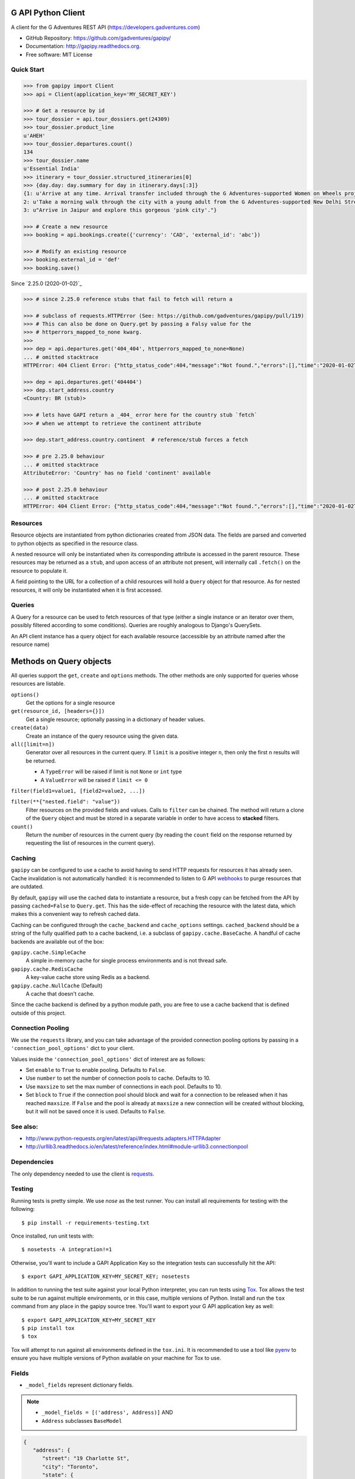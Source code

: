 G API Python Client
===================

.. image:: https://badge.fury.io/py/gapipy.svg
    :target: http://badge.fury.io/py/gapipy

A client for the G Adventures REST API (https://developers.gadventures.com)

* GitHub Repository: https://github.com/gadventures/gapipy/
* Documentation: http://gapipy.readthedocs.org.
* Free software: MIT License


Quick Start
-----------

.. code-block:: python

   >>> from gapipy import Client
   >>> api = Client(application_key='MY_SECRET_KEY')

   >>> # Get a resource by id
   >>> tour_dossier = api.tour_dossiers.get(24309)
   >>> tour_dossier.product_line
   u'AHEH'
   >>> tour_dossier.departures.count()
   134
   >>> tour_dossier.name
   u'Essential India'
   >>> itinerary = tour_dossier.structured_itineraries[0]
   >>> {day.day: day.summary for day in itinerary.days[:3]}
   {1: u'Arrive at any time. Arrival transfer included through the G Adventures-supported Women on Wheels project.',
   2: u'Take a morning walk through the city with a young adult from the G Adventures-supported New Delhi Streetkids Project. Later, visit Old Delhi, explore the spice markets, and visit Jama Masjid and Connaught Place.',
   3: u"Arrive in Jaipur and explore this gorgeous 'pink city'."}

   >>> # Create a new resource
   >>> booking = api.bookings.create({'currency': 'CAD', 'external_id': 'abc'})

   >>> # Modify an existing resource
   >>> booking.external_id = 'def'
   >>> booking.save()


Since `2.25.0 (2020-01-02)`_

.. code-block:: python

   >>> # since 2.25.0 reference stubs that fail to fetch will return a

   >>> # subclass of requests.HTTPError (See: https://github.com/gadventures/gapipy/pull/119)
   >>> # This can also be done on Query.get by passing a Falsy value for the
   >>> # httperrors_mapped_to_none kwarg.
   >>>
   >>> dep = api.departures.get('404_404', httperrors_mapped_to_none=None)
   ... # omitted stacktrace
   HTTPError: 404 Client Error: {"http_status_code":404,"message":"Not found.","errors":[],"time":"2020-01-02T19:46:07Z","error_id":"gapi_asdf1234"} for url: https://rest.gadventures.com/departures/404_404

   >>> dep = api.departures.get('404404')
   >>> dep.start_address.country
   <Country: BR (stub)>

   >>> # lets have GAPI return a _404_ error here for the country stub `fetch`
   >>> # when we attempt to retrieve the continent attribute

   >>> dep.start_address.country.continent  # reference/stub forces a fetch

   >>> # pre 2.25.0 behaviour
   ... # omitted stacktrace
   AttributeError: 'Country' has no field 'continent' available

   >>> # post 2.25.0 behaviour
   ... # omitted stacktrace
   HTTPError: 404 Client Error: {"http_status_code":404,"message":"Not found.","errors":[],"time":"2020-01-02T19:46:07Z","error_id":"gapi_qwer5678"} for url: https://rest.gadventures.com/countries/BR


Resources
---------

Resource objects are instantiated from python dictionaries created from JSON
data. The fields are parsed and converted to python objects as specified in the
resource class.

A nested resource will only be instantiated when its corresponding attribute is
accessed in the parent resource. These resources may be returned as a ``stub``,
and upon access of an attribute not present, will internally call ``.fetch()``
on the resource to populate it.

A field pointing to the URL for a collection of a child resources will hold a
``Query`` object for that resource. As for nested resources, it will only be
instantiated when it is first accessed.


Queries
-------

A Query for a resource can be used to fetch resources of that type (either a
single instance or an iterator over them, possibly filtered according to  some
conditions). Queries are roughly analogous to Django's QuerySets.

An API client instance has a query object for each available resource
(accessible by an attribute named after the resource name)


Methods on Query objects
========================

All queries support the ``get``, ``create`` and ``options`` methods. The other
methods are only supported for queries whose resources are listable.

``options()``
   Get the options for a single resource

``get(resource_id, [headers={}])``
   Get a single resource; optionally passing in a dictionary of header
   values.

``create(data)``
   Create an instance of the query resource using the given data.

``all([limit=n])``
   Generator over all resources in the current query. If ``limit`` is a
   positive integer ``n``, then only the first ``n`` results will be returned.

   * A ``TypeError`` will be raised if limit is not ``None`` or ``int`` type
   * A ``ValueError`` will be raised if ``limit <= 0``

``filter(field1=value1, [field2=value2, ...])``

``filter(**{"nested.field": "value"})``
   Filter resources on the provided fields and values. Calls to ``filter`` can
   be chained. The method will return a clone of the ``Query`` object and must
   be stored in a separate variable in order to have access to **stacked**
   filters.

``count()``
   Return the number of resources in the current query (by reading the
   ``count`` field on the response returned by requesting the list of
   resources in the current query).


Caching
-------

``gapipy`` can be configured to use a cache to avoid having to send HTTP
requests for resources it has already seen. Cache invalidation is not
automatically handled: it is recommended to listen to G API webhooks_ to purge
resources that are outdated.

.. _webhooks: https://developers.gadventures.com/docs/webhooks.html

By default, ``gapipy`` will use the cached data to instantiate a resource, but
a fresh copy can be fetched from the API by passing ``cached=False`` to
``Query.get``. This has the side-effect of recaching the resource with the
latest data, which makes this a convenient way to refresh cached data.

Caching can be configured through the ``cache_backend`` and ``cache_options``
settings. ``cached_backend`` should be a string of the fully qualified path to
a cache backend, i.e. a subclass of ``gapipy.cache.BaseCache``. A handful of
cache backends are available out of the box:

``gapipy.cache.SimpleCache``
   A simple in-memory cache for single process environments and is not
   thread safe.

``gapipy.cache.RedisCache``
   A key-value cache store using Redis as a backend.

``gapipy.cache.NullCache`` (Default)
   A cache that doesn't cache.

Since the cache backend is defined by a python module path, you are free to use
a cache backend that is defined outside of this project.


Connection Pooling
------------------

We use the ``requests`` library, and you can take advantage of the provided
connection pooling options by passing in a ``'connection_pool_options'`` dict
to your client.

Values inside the ``'connection_pool_options'`` dict of interest are as
follows:

* Set ``enable`` to ``True`` to enable pooling. Defaults to ``False``.
* Use ``number`` to set the number of connection pools to cache.
  Defaults to 10.
* Use ``maxsize`` to set the max number of connections in each pool.
  Defaults to 10.
* Set ``block`` to ``True`` if the connection pool should block and wait
  for a connection to be released when it has reached ``maxsize``. If
  ``False`` and the pool is already at ``maxsize`` a new connection will
  be created without blocking, but it will not be saved once it is used.
  Defaults to ``False``.

See also:
---------

* http://www.python-requests.org/en/latest/api/#requests.adapters.HTTPAdapter
* http://urllib3.readthedocs.io/en/latest/reference/index.html#module-urllib3.connectionpool


Dependencies
------------

The only dependency needed to use the client is requests_.

.. _requests: http://python-requests.org


Testing
-------

Running tests is pretty simple. We use `nose` as the test runner. You can
install all requirements for testing with the following::

   $ pip install -r requirements-testing.txt

Once installed, run unit tests with::

   $ nosetests -A integration!=1

Otherwise, you'll want to include a GAPI Application Key so the integration
tests can successfully hit the API::

   $ export GAPI_APPLICATION_KEY=MY_SECRET_KEY; nosetests

In addition to running the test suite against your local Python interpreter, you
can run tests using `Tox <http://tox.testrun.org>`_. Tox allows the test suite
to be run against multiple environments, or in this case, multiple versions of
Python. Install and run the ``tox`` command from any place in the gapipy source
tree. You'll want to export your G API application key as well::

   $ export GAPI_APPLICATION_KEY=MY_SECRET_KEY
   $ pip install tox
   $ tox

Tox will attempt to run against all environments defined in the ``tox.ini``. It
is recommended to use a tool like `pyenv <https://github.com/yyuu/pyenv>`_ to
ensure you have multiple versions of Python available on your machine for Tox to
use.


Fields
------

* ``_model_fields`` represent dictionary fields.

.. note::

   * ``_model_fields = [('address', Address)]`` AND
   * ``Address`` subclasses ``BaseModel``

.. code-block:: python

   {
      "address": {
         "street": "19 Charlotte St",
         "city": "Toronto",
         "state": {
            "id": "CA-ON",
            "href": "https://rest.gadventures.com/states/CA-ON",
            "name": "Ontario"
         },
         "country": {
            "id": "CA",
            "href": "https://rest.gadventures.com/countries/CA",
            "name": "Canada"
         },
         "postal_zip": "M5V 2H5"
      }
   }


* ``_model_collection_fields`` represent a list of dictionary fields.

.. note::

   * ``_model_collection_fields = [('emails', AgencyEmail),]`` AND
   * ``AgencyEmail`` subclasses ``BaseModel``

.. code-block:: python

   {
      "emails": [
         {
            "type": "ALLOCATIONS_RELEASE",
            "address": "g@gadventures.com"
         },
         {
            "type": "ALLOCATIONS_RELEASE",
            "address": "g2@gadventures.com"
         }
      ]
   }

* ``_resource_fields`` refer to another ``Resource``
